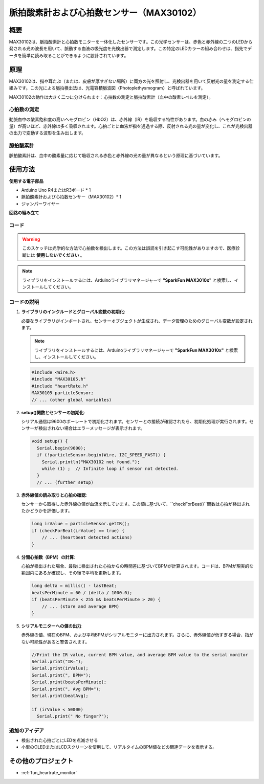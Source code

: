 .. _cpn_max30102:

脈拍酸素計および心拍数センサー（MAX30102）
===============================================================

.. image:: img/15_gy_max30102_module.png
    :width: 300
    :align: center

概要
---------------------------
MAX30102は、脈拍酸素計と心拍数モニターを一体化したセンサーです。この光学センサーは、赤色と赤外線の二つのLEDから発される光の波長を用いて、脈動する血液の吸光度を光検出器で測定します。この特定のLEDカラーの組み合わせは、指先でデータを簡単に読み取ることができるように設計されています。

原理
---------------------------
MAX30102は、指や耳たぶ（または、皮膚が厚すぎない場所）に両方の光を照射し、光検出器を用いて反射光の量を測定する仕組みです。この光による脈拍検出法は、光電容積脈波図（Photoplethysmogram）と呼ばれています。

MAX30102の動作は大きく二つに分けられます：心拍数の測定と脈拍酸素計（血中の酸素レベルを測定）。

心拍数の測定
^^^^^^^^^^^^^^^^^^^^^^^^^^
動脈血中の酸素飽和度の高いヘモグロビン（HbO2）は、赤外線（IR）を吸収する特性があります。血の赤み（ヘモグロビンの量）が高いほど、赤外線は多く吸収されます。心拍ごとに血液が指を通過する際、反射される光の量が変化し、これが光検出器の出力で変動する波形を生み出します。

脈拍酸素計
^^^^^^^^^^^^^^^^^^^^
脈拍酸素計は、血中の酸素量に応じて吸収される赤色と赤外線の光の量が異なるという原理に基づいています。

使用方法
---------------------------

**使用する電子部品**

- Arduino Uno R4またはR3ボード * 1
- 脈拍酸素計および心拍数センサー（MAX30102）* 1
- ジャンパーワイヤー


**回路の組み立て**

.. image:: img/15_gy_max30102_module_circuit.png
    :width: 400
    :align: center

.. raw:: html
    
    <br/><br/>   

コード
^^^^^^^^^^^^^^^^^^^^

.. warning::
    このスケッチは光学的な方法で心拍数を検出します。この方法は誤読を引き起こす可能性がありますので、医療診断には **使用しないでください** 。

.. note:: 
   ライブラリをインストールするには、Arduinoライブラリマネージャーで  **"SparkFun MAX3010x"** と検索し、インストールしてください。

.. raw:: html
    
    <iframe src=https://create.arduino.cc/editor/sunfounder01/8fd9aa35-11df-477e-87ea-879172104d03/preview?embed style="height:510px;width:100%;margin:10px 0" frameborder=0></iframe>

.. raw:: html

   <video loop autoplay muted style = "max-width:100%">
      <source src="../_static/video/basic/15-component_max30102.mp4"  type="video/mp4">
      Your browser does not support the video tag.
   </video>
   <br/><br/>  

コードの説明
^^^^^^^^^^^^^^^^^^^^

1. **ライブラリのインクルードとグローバル変数の初期化**:

   必要なライブラリがインポートされ、センサーオブジェクトが生成され、データ管理のためのグローバル変数が設定されます。

   .. note:: 
      ライブラリをインストールするには、Arduinoライブラリマネージャーで **"SparkFun MAX3010x"** と検索し、インストールしてください。

   .. code-block:: arduino
    
      #include <Wire.h>
      #include "MAX30105.h"
      #include "heartRate.h"
      MAX30105 particleSensor;
      // ... (other global variables)

2. **setup()関数とセンサーの初期化**:

   シリアル通信は9600のボーレートで初期化されます。センサーとの接続が確認されたら、初期化処理が実行されます。センサーが検出されない場合はエラーメッセージが表示されます。

   .. code-block:: arduino

      void setup() {
        Serial.begin(9600);
        if (!particleSensor.begin(Wire, I2C_SPEED_FAST)) {
          Serial.println("MAX30102 not found.");
          while (1) ;  // Infinite loop if sensor not detected.
        }
        // ... (further setup)

3. **赤外線値の読み取りと心拍の確認**:

   センサーから取得した赤外線の値が血流を示しています。この値に基づいて、``checkForBeat()``関数は心拍が検出されたかどうかを評価します。

   .. code-block:: arduino

      long irValue = particleSensor.getIR();
      if (checkForBeat(irValue) == true) {
          // ... (heartbeat detected actions)
      }

4. **分間心拍数（BPM）の計算**:

   心拍が検出された場合、最後に検出された心拍からの時間差に基づいてBPMが計算されます。コードは、BPMが現実的な範囲内にあるか確認し、その後で平均を更新します。

   .. code-block:: arduino

      long delta = millis() - lastBeat;
      beatsPerMinute = 60 / (delta / 1000.0);
      if (beatsPerMinute < 255 && beatsPerMinute > 20) {
          // ... (store and average BPM)
      }

5. **シリアルモニターへの値の出力**:

   赤外線の値、現在のBPM、および平均BPMがシリアルモニターに出力されます。さらに、赤外線値が低すぎる場合、指がない可能性があると警告されます。

   .. code-block:: arduino

      //Print the IR value, current BPM value, and average BPM value to the serial monitor
      Serial.print("IR=");
      Serial.print(irValue);
      Serial.print(", BPM=");
      Serial.print(beatsPerMinute);
      Serial.print(", Avg BPM=");
      Serial.print(beatAvg);

      if (irValue < 50000)
        Serial.print(" No finger?");

追加のアイデア
^^^^^^^^^^^^^^^^^^^^

- 検出された心拍ごとにLEDを点滅させる  
- 小型のOLEDまたはLCDスクリーンを使用して、リアルタイムのBPM値などの関連データを表示する。

その他のプロジェクト
---------------------------
* :ref:`fun_heartrate_monitor`
